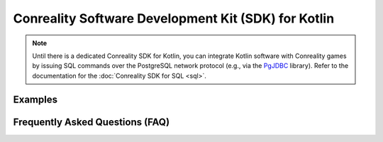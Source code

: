 ****************************************************
Conreality Software Development Kit (SDK) for Kotlin
****************************************************

.. note::

   Until there is a dedicated Conreality SDK for Kotlin, you can integrate
   Kotlin software with Conreality games by issuing SQL commands over the
   PostgreSQL network protocol (e.g., via the PgJDBC_ library).
   Refer to the documentation for the :doc:`Conreality SDK for SQL <sql>`.

.. _PgJDBC: https://github.com/pgjdbc/pgjdbc

Examples
========

Frequently Asked Questions (FAQ)
================================

